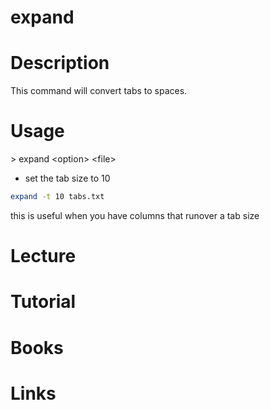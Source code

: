 #+TAGS: file text_utils expand


* expand
* Description
This command will convert tabs to spaces.

* Usage
> expand <option> <file>

- set the tab size to 10
#+BEGIN_SRC sh
expand -t 10 tabs.txt
#+END_SRC
this is useful when you have columns that runover a tab size

* Lecture
* Tutorial
* Books
* Links
